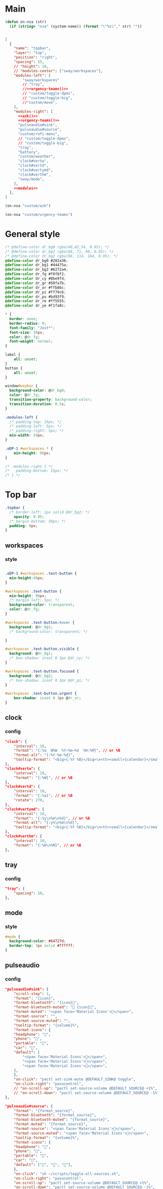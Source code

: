 

* Main

#+begin_src emacs-lisp :results silent
(defun on-nsa (str)
  (if (string= "nsa" (system-name)) (format "\"%s\"," str) ""))
#+end_src

#+begin_src json :tangle config :noweb yes

[
  {
    "name": "topbar",
    "layer": "top",
    "position": "right",
    "spacing": 15,
    // "height": 10,
    // "modules-center": ["sway/workspaces"],
    "modules-left": [
        "sway/workspaces"
        // "tray",
        //<<urgency-teams()>>
        // "custom/toggle-dpms",
        // "custom/toggle-big",
        //"custom/move",
    ],
    "modules-right": [
      <<azk()>>
      <<urgency-teams()>>
      "pulseaudio#sink",
      "pulseaudio#source",
      "custom/rofi-menu",
      // "custom/toggle-dpms",
      // "custom/toggle-big",
      "tray",
      "battery",
      "custom/weather",
      "clock#vertw",
      "clock#vertd",
      "clock#vertymd",
      "clock#verthm",
      "sway/mode",
    ],
    <<modules>>
  },
]
#+end_src

#+name: azk
#+begin_src emacs-lisp
(on-nsa "custom/azk")
#+end_src

#+name: urgency-teams
#+begin_src emacs-lisp
(on-nsa "custom/urgency-teams")
#+end_src

* General style

#+begin_src css :tangle style.css
/* @define-color dr_bg0 rgba(40,42,54, 0.95); */
/* @define-color dr_bg1 rgba(68, 71, 90, 0.95); */
/* @define-color dr_bg2 rgba(98, 114, 164, 0.95); */
@define-color dr_bg0 #282a36;
@define-color dr_bg1 #44475a;
@define-color dr_bg2 #6272a4;
@define-color dr_fg #f8f8f2;
@define-color dr_cy #8be9fd;
@define-color dr_gr #50fa7b;
@define-color dr_or #ffb86c;
@define-color dr_pi #ff79c6;
@define-color dr_pu #bd93f9;
@define-color dr_re #ff5555;
@define-color dr_ye #f1fa8c;

,* {
  border: none;
  border-radius: 0;
  font-family: "Jost*";
  font-size: 16px;
  color: @dr_fg;
  font-weight: normal;
}

label {
    all: unset;
}
button {
    all: unset;
}

window#waybar {
  background-color: @dr_bg0;
  color: @dr_fg;
  transition-property: background-color;
  transition-duration: 0.5s;
}

.modules-left {
  /* padding-top: 15px; */
  /* padding-left: 5px; */
  /* padding-right: 5px; */
  min-width: 24px;
}

.eDP-1 #workspaces * {
    min-height: 96px;
}

/* .modules-right { */
/*   padding-bottom: 15px; */
/* } */

#+end_src


* Top bar
  :PROPERTIES:
:header-args:json: :noweb-ref modules
:header-args:css: :tangle style.css
:header-args:sh: :shebang #!/usr/bin/env sh :mkdirp yes
  :END:

#+begin_src css
.topbar {
  /* border-left: 1px solid @dr_bg2; */
    opacity: 0.95;
  /* margin-bottom: 50px; */
  padding: 0px;
}
#+end_src

** workspaces

*** style

#+begin_src css

.eDP-1 #workspaces .text-button {
  min-height:48px;
}

#workspaces .text-button {
  min-height: 96px;
  /* margin-left: 5px; */
  background-color: transparent;
  color: @dr_fg;
}

#workspaces .text-button:hover {
  background: @dr_bg1;
  /* background-color: transparent; */

}

#workspaces .text-button.visible {
  background: @dr_bg1;
  /* box-shadow: inset 0 3px @dr_cy; */
}

#workspaces .text-button.focused {
  background: @dr_bg2;
  /* box-shadow: inset 0 3px @dr_pi; */
}

#workspaces .text-button.urgent {
    box-shadow: inset 0 3px @dr_or;
}
#+end_src

** clock

*** config

#+begin_src json
"clock": {
    "interval": 10,
    "format": "{:%a  W%W  %Y‒%m‒%d  %H:%M}", // or %B
    "format-alt": "{:%Y-%m-%d}",
    "tooltip-format": "<big>{:%Y %B}</big>\n<tt><small>{calendar}</small></tt>",
},
"clock#vertw": {
    "interval": 10,
    "format": "{:%W}", // or %B
},
"clock#vertd": {
    "interval": 10,
    "format": "{:%a}", // or %B
    "rotate": 270,
},
"clock#vertymd": {
    "interval": 10,
    "format": "{:%y\n%m\n%d}", // or %B
    "format-alt": "{:y%\n%m\n%d}",
    "tooltip-format": "<big>{:%Y %B}</big>\n<tt><small>{calendar}</small></tt>",
},
"clock#verthm": {
    "interval": 10,
    "format": "{:%H\n%M}", // or %B
},
#+end_src

** tray

*** config

#+begin_src json
"tray": {
    "spacing": 10,
},
#+end_src

** mode

*** style

#+begin_src css
#mode {
  background-color: #64727d;
  border-top: 3px solid #ffffff;
}
#+end_src

** pulseaudio

*** config

#+begin_src json
"pulseaudio#sink": {
    "scroll-step": 1,
    "format": "{icon}",
    "format-bluetooth": "{icon}",
    "format-bluetooth-muted": " {icon}",
    "format-muted": "<span face='Material Icons'></span>",
    "format-source": "",
    "format-source-muted": "",
    "tooltip-format": "{volume}%",
    "format-icons": {
    "headphone": "",
    "phone": "",
    "portable": "",
    "car": "",
    "default": [
        "<span face='Material Icons'></span>",
        "<span face='Material Icons'></span>",
        "<span face='Material Icons'></span>",
    ],
    },
    "on-click": "pactl set-sink-mute @DEFAULT_SINK@ toggle",
    "on-click-right": "pavucontrol",
    // "on-scroll-up": "pactl set-source-volume @DEFAULT_SOURCE@ +1%",
    // "on-scroll-down": "pactl set-source-volume @DEFAULT_SOURCE@ -1%",
},
#+end_src



#+begin_src json
"pulseaudio#source": {
    "format": "{format_source}",
    "format-bluetooth": "{format_source}",
    "format-bluetooth-muted": "{format_source}",
    "format-muted": "{format_source}",
    "format-source": "<span face='Material Icons'></span>",
    "format-source-muted": "<span face='Material Icons'></span>",
    "tooltip-format": "{volume}%",
    "format-icons": {
    "headphone": "",
    "phone": "",
    "portable": "",
    "car": "",
    "default": ["", "", ""],
    },
    "on-click": "sh ~/scripts/toggle-all-sources.sh",
    "on-click-right": "pavucontrol",
    "on-scroll-up": "pactl set-source-volume @DEFAULT_SOURCE@ +1%",
    "on-scroll-down": "pactl set-source-volume @DEFAULT_SOURCE@ -1%",
},
#+end_src

*** style

#+begin_src css
#pulseaudio {
    /* border-top-right-radius: 50px; */
    /* border-top-left-radius: 50px; */
    /* min-height: 40px; */
    margin: 0px 0px;
  color: @dr_gr;
}

#pulseaudio.source.source-muted {
    color: @dr_or;
}

#pulseaudio.sink.sink-muted {
  color: @dr_or;
  /* background-color: @dr_bg1; */
}
#+end_src
** battery
*** config
#+begin_src json
"battery": {
    "interval": 60,
    "states": {
        "full": 95,
        "warning": 30,
        "critical": 15
    },
    // "format": "{capacity}% {icon}",
    "format": "{icon}",
    "format-icons": ["", "", "", "", ""],
    "max-length": 40,
    "full-at": 95,
    "rotate": 90,
    "format-full": "",
    "format-charging": ""

},
#+end_src

#+begin_src css
.plugged {
    font-size: 0px;
}
#+end_src

** custom

*** weather

**** source

#+begin_src sh :tangle scripts/weather.sh
temp=$(curl --silent "https://api.brightsky.dev/current_weather?lat=52.52&lon=13.29"|jq ".weather.temperature")

if [ "$(echo "$temp" | head -c 1)" = "-" ]; then
    text="$temp°C"
else
    text="+$temp°C"
fi

if [ "$temp" = "null" ]; then
    text=""
fi

echo "{\"text\": \"$text\", \"class\": \"weather\"}"
#+end_src

**** config

#+begin_src json
"custom/weather": {
    "return-type": "json",
    "exec": "sh $HOME/.config/waybar/scripts/weather.sh",
    "interval": 300,
    "rotate": 270,
    "on-click": "firefox-nightly https://www.wetter.de/deutschland/wetter-berlin-18228265.html",
},
#+end_src

*** urgency

**** source

#+begin_src sh :tangle scripts/urgency.sh
names=$(swaymsg -t get_tree | jq -r "recurse(.nodes[]?) | select(.app_id==\"$1\").name")
match=$(echo "$names" | grep -E -o '\([0-9]+\)')

if [ "$2" = "show" ]; then
    if [ "$match" = "" ]; then
        exit 1
    else
        exit 0
    fi
fi

if [ "$match" != "" ]; then
    echo "{\"text\": \"$2\", \"class\": \"urgent\"}"
fi
#+end_src

**** teams

***** config

#+begin_src json
"custom/urgency-teams": {
    "return-type": "json",
    "format": "{}",
    "exec": "sh $HOME/.config/waybar/scripts/urgency.sh chrome-teams.microsoft.com__-Default 🌈",
    "interval": 5,
},
#+end_src

*** azk

**** TODO source

**** config

#+begin_src json
"custom/azk": {
    "return-type": "json",
    "format": "{}",
    "exec": "sh $HOME/azk/show_azk.sh",
    // "exec-if": "nmcli | rg 'enp2s0f0: connected'",
    "on-click": "python $HOME/azk/azk_waybar.py stamp",
    "on-click-middle": "python $HOME/azk/azk_waybar.py azk",
    "interval": 1,
},
#+end_src

**** style

#+begin_src css
#custom-azk {
  min-height: 50px;
  border-radius: 50px;
  border: 0px solid @dr_bg1;
  padding: 0px 0px;
  margin: 5px 10px;
  font-size: 0px;
  /* box-shadow: inset -1px -1px 2px @dr_fg, 2px 2px 2px #121319; */
  box-shadow: 2px 2px 2px #121319;
  transition-property: all;
  transition-duration: 0.5s;
}

#custom-azk.azk_break {
  background-color: @dr_re;
    min-height: 50px;
    margin: 5px;
}

#custom-azk.azk_working {
  background-color: @dr_cy;
}
#+end_src

*** move

**** TODO source

**** config

#+begin_src json
"custom/move": {
    "return-type": "json",
    "format": "{}",
    "exec": "guile $HOME/scripts/move.scm print",
    "on-click": "guile $HOME/scripts/move.scm reset",
    "interval": 5,
},
#+end_src

**** style

#+begin_src css
#custom-move {
  min-width: 80px;
  border-radius: 5px;
  padding: 0px 10px;
  margin: 0px;
}

#custom-move.warn {
  background-color: @dr_re;
  color: @dr_bg0;
  font-weight: bold;
}
#+end_src

*** toggle kb

**** config

#+begin_src json
"custom/rofi-menu": {
    "format": "",
    "on-click": "~/.cargo/bin/simple-rofi-menu",
},
#+end_src

*** toggle kb :ARCHIVE:

**** config

#+begin_src json
"custom/toggle-kb": {
    "format": "⌨",
    "on-click": "kill -s 34 $(pidof wvkbd-mobintl)",
},
#+end_src

*** toggle zoom :ARCHIVE:

**** source

#+begin_src sh :tangle scripts/toggle-big.sh
current_output=$(swaymsg -t get_outputs | jq '.[] | select(.focused == true)')
name=$(echo "$current_output" | jq '.name')
scale=$(echo "$current_output" | jq '.scale')


if [ "$scale" = "1" ] || [ "$scale" = "1.5" ]; then
    swaymsg output "$name" scale "$(perl -E "say $scale*2")"
else
    swaymsg output "$name" scale "$(perl -E "say $scale/2")"
fi
#+end_src

**** config

#+begin_src json
"custom/toggle-big": {
    "format": "",
    "on-click": "(sleep 0.1; $HOME/.config/waybar/scripts/toggle-big.sh) & disown",
},
#+end_src


*** toggle dpms :ARCHIVE:

**** source

#+begin_src sh :tangle scripts/toggle-dpms.sh
#!/usr/bin/env bash

output=$(swaymsg -t get_outputs| jq '.[] | select(.model == "2460G4")')
name=$(echo "$output" | jq '.name')
# is_turned_on=$(echo "$output" | jq '.dpms')

if [ "$1" = "toggle" ]; then
    swaymsg output "$name" toggle
    exit
fi

if grep --silent rook /etc/hostname; then
    if swaymsg --pretty --type get_outputs | rg AOC | rg inactive; then
        echo "{\"text\": \"\", \"class\": \"dpms\"}"
    else
        echo "{\"text\": \"\", \"class\": \"dpms\"}"
    fi
fi
#+end_src

**** config

#+begin_src json
"custom/toggle-dpms": {
    "return-type": "json",
    "exec": "sh $HOME/.config/waybar/scripts/toggle-dpms.sh",
    "on-click": "(sleep 0.1; $HOME/.config/waybar/scripts/toggle-dpms.sh toggle) & disown",
    "restart-interval": 1,
},
#+end_src

* unused :ARCHIVE:
:PROPERTIES:
:header-args:json: :noweb-ref nil
:header-args:css: :tangle no
:END:

** bottombar :ARCHIVE:

#+begin_src json
{
  "name": "bottombar",
  "layer": "top",
  "position": "top",
  "height": 30,
  "modules-left": ["tray"],
  "modules-center": ["wlr/taskbar"],
  "modules-right": ["sway/workspaces", "sway/mode"],
},
#+end_src

#+begin_src css
.bottombar {
  border-top: 3px solid rgba(100, 114, 125, 1);
}
#+end_src

** mail

*** config

#+begin_src json
"custom/mail": {
    "tooltip": false,
    "exec": "sh $HOME/.config/waybar/scripts/mail.sh",
    "interval": 120,
    "on-click": "thunderbird && swaymsg '[app_id=thunderbird] focus'",
},
#+end_src


** idle inhibitor

*** config

#+begin_src json
"idle_inhibitor": {
    "format": "{icon}",
    "format-icons": {
    "activated": "",
    "deactivated": "",
    },
},
#+end_src


** window

*** config

#+begin_src json
"sway/window": {
    "all-outputs": true,
},
#+end_src


** poweroff

*** config

#+begin_src json
"custom/poweroff": {
    "tooltip": false,
    "format": "",
    "on-click": "bash $HOME/.config/waybar/scripts/poweroff.sh",
},
#+end_src


** taskbar

*** config

#+begin_src json
"wlr/taskbar": {
    "format": "{name}",
    // "icon-theme": "Adwaita",
    "on-click": "activate",
    "on-click-right": "close",
    //            "on-scroll-up": "swaymsg focus next",
    "all-outputs": false,
    "ignore-list": ["kitty", "telegramdesktop"],
    // "icon-size": 16,
},
#+end_src



#+begin_src json
"sway/mode": {
    "format": "<span style='italic'>{}</span>",
},
#+end_src



#+begin_src json
"tray": {
    //"icon-size": 16,
    "spacing": 10,
},
#+end_src


#+begin_src json :tangle (nsa "cc") :noweb yes
{
  "ello": "yes",
    // doien
}
#+end_src

*** style

#+begin_src css
#taskbar .text-button:hover {
  background: rgba(0, 0, 0, 0.2);
  box-shadow: inset 0 3px #ffffff;
}

#taskbar .text-button.active {
  background-color: #64727d;
  box-shadow: inset 0 3px #ffffff;
}
#+end_src

** clipboard

*** config

#+begin_src json
"custom/clipboard": {
    "return-type": "json",
    "exec": "sh $HOME/.config/waybar/scripts/clipboard.sh",
    "interval": 1,
},
#+end_src

*** source

#+begin_src sh
#textp=$(wl-paste -p | head -c 20|jq -Ra)
#textc=$(wl-paste | head -c 20)
textp=$(wl-paste -p |tr '\n' ' '| head -c 20|jq -Ra | sed 's/^"//;s/"$//')
textc=$(wl-paste |tr '\n' ' '| head -c 20|jq -Ra | sed 's/^"//;s/"$//')

# output for Waybar
echo "{\"text\": \"$textp\t|\t$textc\t\", \"class\": \"clipboard\"}"
#+end_src

** network

*** config

#+begin_src json
"network#disconnected": {
    "tooltip-format": "No connection!",
    "format-ethernet": "",
    "format-wifi": "",
    "format-linked": "",
    "format-disconnected": "",
    "on-click": "nm-connection-editor",
},
#+end_src



#+begin_src json
"network#ethernet": {
    "interface": "enp*",
    "format-ethernet": "",
    "format-wifi": "",
    "format-linked": "",
    "format-disconnected": "",
    "tooltip-format": "{ifname}: {ipaddr}/{cidr}",
    "on-click": "nm-connection-editor",
},
#+end_src



#+begin_src json
"network#wifi": {
    "interface": "wlp*",
    "format-ethernet": "",
    "format-wifi": " {essid} ({signalStrength}%)",
    "format-linked": "",
    "format-disconnected": "",
    "tooltip-format": "{ifname}: {ipaddr}/{cidr}",
    "on-click": "nm-connection-editor",
},
#+end_src



#+begin_src json
"network#vpn": {
    "interface": "tun0",
    "format": "",
    "format-disconnected": "",
    "tooltip-format": "{ifname}: {ipaddr}/{cidr}",
    "on-click": "nm-connection-editor",
},
#+end_src

* Fin


# Local Variables:
# eval: (add-hook 'after-change-major-mode-hook (cmd! (ignore-errors (org-babel-execute-buffer))) t t)
# eval: (add-hook 'after-save-hook #'org-babel-tangle t t)
# End:
